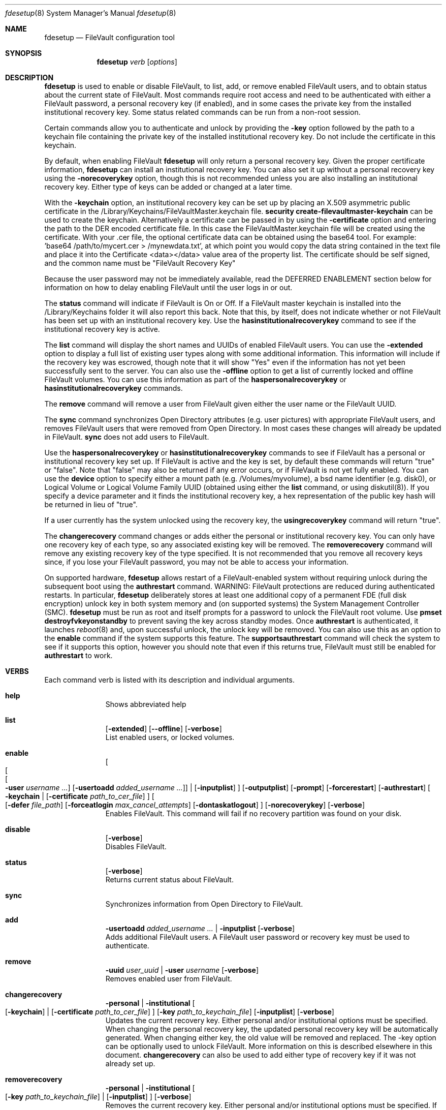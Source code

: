 .Dd October 17, 2015
.Dt fdesetup 8 
.Os MacOSX
.Sh NAME
.Nm fdesetup
.Nd FileVault configuration tool
.Sh SYNOPSIS
.Nm
.Ar verb
.Op Ar options
.Sh DESCRIPTION
.Nm
is used to enable or disable FileVault, to list, add, or remove enabled FileVault users, and to obtain status about the current state of FileVault. Most commands require root access and need to be authenticated with either a FileVault password, a personal recovery key (if enabled), and in some cases the private key from the installed institutional recovery key.  Some status related commands can be run from a non-root session.
.Pp
Certain commands allow you to authenticate and unlock by providing the
.Sy -key 
option followed by the path to a keychain file containing the private key of the installed institutional recovery key.  Do not include the certificate in this keychain.
.Pp
By default, when enabling FileVault
.Nm
will only return a personal recovery key. Given the proper certificate information, 
.Nm
can install an institutional recovery key.  You can also set it up without a personal recovery key using the
.Sy -norecoverykey
option, though this is not recommended unless you are also installing an institutional recovery key.   Either type of keys can be added or changed at a later time.
.Pp
With the
.Sy -keychain
option, an institutional recovery key can be set up by placing an X.509 asymmetric public certificate in the /Library/Keychains/FileVaultMaster.keychain file. \fBsecurity create-filevaultmaster-keychain\fP can be used to create the keychain. Alternatively a certificate can be passed in by using the
.Sy -certificate 
option and entering the path to the DER encoded certificate file. In this case the FileVaultMaster.keychain file will be created using the certificate. With your .cer file, the optional certificate data can be obtained using the base64 tool.  For example: 'base64 /path/to/mycert.cer > /mynewdata.txt', at which point you would copy the data string contained in the text file and place it into the Certificate <data></data> value area of the property list.  The certificate should be self signed, and the common name must be "FileVault Recovery Key"
.Pp
Because the user password may not be immediately available, read the DEFERRED ENABLEMENT section below for information on how to delay enabling FileVault until the user logs in or out.
.Pp
The
.Sy status
command will indicate if FileVault is On or Off.  If a FileVault master keychain is installed into the /Library/Keychains folder it will also report this back.  Note that this, by itself, does not indicate whether or not FileVault has been set up with an institutional recovery key.  Use the
.Sy hasinstitutionalrecoverykey
command to see if the institutional recovery key is active.
.Pp
The
.Sy list
command will display the short names and UUIDs of enabled FileVault users. You can use the
.Sy -extended
option to display a full list of existing user types along with some additional information.  This information will include if the recovery key was escrowed, though note that it will show "Yes" even if the information has not yet been successfully sent to the server.  You can also use the
.Sy -offline
option to get a list of currently locked and offline FileVault volumes.  You can use this information as part of the
.Sy haspersonalrecoverykey
or
.Sy hasinstitutionalrecoverykey
commands.
.Pp
The
.Sy remove
command will remove a user from FileVault given either the user name or the FileVault UUID.
.Pp
The
.Sy sync
command synchronizes Open Directory attributes (e.g. user pictures) with appropriate FileVault users, and removes FileVault users that were removed from Open Directory.   In most cases these changes will already be updated in FileVault.
.Sy sync
does not add users to FileVault.
.Pp
Use the
.Sy haspersonalrecoverykey
or
.Sy hasinstitutionalrecoverykey
commands to see if FileVault has a personal or institutional recovery key set up.  If FileVault is active and the key is set, by default these commands will return "true" or "false".  Note that "false" may also be returned if any error occurs, or if FileVault is not yet fully enabled.   You can use the
.Sy device
option to specify either a mount path (e.g. /Volumes/myvolume), a bsd name identifier (e.g. disk0), or Logical Volume or Logical Volume Family UUID (obtained using either the
.Sy list
command, or using diskutil(8)).   If you specify a device parameter and it finds the institutional recovery key, a hex representation of the public key hash will be returned in lieu of "true".
.Pp
If a user currently has the system unlocked using the recovery key, the
.Sy usingrecoverykey
command will return "true".
.Pp
The
.Sy changerecovery
command changes or adds either the personal or institutional recovery key.  You can only have one recovery key of each type, so any associated existing key will be removed.  The
.Sy removerecovery
command will remove any existing recovery key of the type specified.  It is not recommended that you remove all recovery keys since, if you lose your FileVault password, you may not be able to access your information.
.Pp
On supported hardware,
.Nm
allows restart of a FileVault-enabled system without requiring
unlock during the subsequent boot using the
.Sy authrestart
command. WARNING: FileVault protections
are reduced during authenticated restarts. In particular,
.Nm
deliberately stores at least one additional copy of a permanent FDE (full disk encryption)
unlock key in both system memory and (on supported systems) the
System Management Controller (SMC).
.Nm
must be run as root and itself prompts for a password to unlock the
FileVault root volume.  Use
.Sy pmset destroyfvkeyonstandby
to prevent saving the key across standby modes. Once 
.Sy authrestart
is authenticated, it launches
.Xr reboot 8
and, upon successful unlock, the unlock key will be removed.  You can also use this as an option to the
.Sy enable
command if the system supports this feature.  The
.Sy supportsauthrestart
command will check the system to see if it supports this option, however you should note that even if this returns true, FileVault must still be enabled for
.Sy authrestart
to work.
.Pp
.Sh VERBS
Each command verb is listed with its description and individual arguments.
.\"
.\" List-Begin-Verbs
.Bl -hang -width "imageinfo"
.\"
.\"             -- help --
.It Sy help
.br
Shows abbreviated help
.Pp
.\"             -- list --
.It Sy list
.Op Sy -extended
.Op Fl -offline
.Op Sy -verbose
.br
List enabled users, or locked volumes.
.Pp
.\"             -- enable --
.It Sy enable
.Oo
.Oo
.Oo
.Fl user Ar username ...  
.Oc
.Op Fl usertoadd Ar added_username ...
.Oc
\*(Ba
.Op Fl inputplist
.Oc
.Op Fl outputplist
.Op Fl prompt
.Op Fl forcerestart
.Op Fl authrestart
.Oo
.Fl keychain \*(Ba
.Op Fl certificate Ar path_to_cer_file
.Oc
.Oo
.Op Fl defer Ar file_path
.Op Fl forceatlogin Ar max_cancel_attempts
.Op Fl dontaskatlogout
.Oc
.Op Fl norecoverykey
.Op Fl verbose
.br
Enables FileVault.  This command will fail if no recovery partition was found on your disk.
.Pp
.\"             -- disable --
.It Sy disable
.Op Fl verbose
.br
Disables FileVault.
.Pp
.\"             -- status --
.It Sy status
.Op Fl verbose
.br
Returns current status about FileVault.
.Pp
.\"             -- sync --
.It Sy sync
.br
Synchronizes information from Open Directory to FileVault.
.Pp
.\"             -- add --
.It Sy add
.Sy -usertoadd Ar added_username ...
\*(Ba
.Sy -inputplist
.Op Fl verbose
.br
Adds additional FileVault users.   A FileVault user password or recovery key must be used to authenticate.
.Pp
.\"             -- remove --
.It Sy remove
.Sy -uuid Ar user_uuid
\*(Ba
.Sy -user Ar username
.Op Fl verbose
.br
Removes enabled user from FileVault.
.Pp
.\"             -- changerecovery --
.It Sy changerecovery
.Sy -personal \*(Ba
.Sy -institutional
.Oo
.Op Fl keychain
\*(Ba
.Op Fl certificate Ar path_to_cer_file
.Oc
.Op Fl key Ar path_to_keychain_file
.Op Fl inputplist
.Op Fl verbose
.br
Updates the current recovery key.   Either personal and/or institutional options must be specified.  When changing the personal recovery key, the updated personal recovery key will be automatically generated.   When changing either key, the old value will be removed and replaced.  The -key option can be optionally used to unlock FileVault.   More information on this is described elsewhere in this document.
.Sy changerecovery
can also be used to add either type of recovery key if it was not already set up.
.Pp
.\"             -- removerecovery --
.It Sy removerecovery
.Sy -personal
\*(Ba
.Sy -institutional
.Oo
.Op Fl key Ar path_to_keychain_file
\*(Ba
.Op Fl inputplist
.Oc
.Op Fl verbose
.br
Removes the current recovery key.   Either personal and/or institutional options must be specified.   If the recovery key had been sent to a corporate server, this removal does not notify the server that it was removed from this computer.  The -key option can be optionally used to unlock FileVault.  More information on this is described elsewhere in this document.
.Pp
.\"             -- authrestart --
.It Sy authrestart
.Op Fl inputplist
.Op Fl verbose
.br
If FileVault is enabled on the current volume, it restarts the system, bypassing the initial unlock.   The command may not work on all systems.
.Pp
.\"             -- isactive --
.It Sy isactive
.Op Fl verbose
.br
Returns status 0 if FileVault is enabled along with the string "true".  Will return status 1 if FileVault is Off, along with "false".
.Pp
.\"             -- haspersonalrecoverykey --
.It Sy haspersonalrecoverykey
.Op Fl device
.Op Fl verbose
.br
Returns the string "true" if FileVault contains a personal recovery key.
.Pp
.\"             -- hasinstitutionalrecoverykey --
.It Sy hasinstitutionalrecoverykey
.Op Fl device
.Op Fl verbose
.br
By default, this will return the string "true" if FileVault contains an institutional recovery key.   On volumes specified using the --device option, this will return the hex representation of the public key hash.   This will return "false" if there is no institutional recovery key installed.
.Pp
.\"             -- usingrecoverykey --
.It Sy usingrecoverykey
.Op Fl verbose
.br
Returns the string "true" if FileVault is currently unlocked using the personal recovery key.
.Pp
.\"             -- supportsauthrestart --
.It Sy supportsauthrestart
.br
Returns the string "true" if the system supports the authenticated restart option.   Note that even if true is returned, this does not necessarily mean that authrestart will work since it requires that FileVault be enabled.
.Pp
.\"             -- validaterecovery --
.It Sy validaterecovery
.Op Fl inputplist
.Op Fl verbose
.br
Returns the string "true" if the personal recovery key is validated.  The validated recovery key must be in the form xxxx-xxxx-xxxx-xxxx-xxxx-xxxx.
.Pp
.\"             -- showdeferralinfo --
.It Sy showdeferralinfo
.br
If the defer mode is set, this will show the current settings.
.Pp
.\"             -- version --
.It Sy version
.br
Displays current tool version.
.El
.\"
.Pp
.Sh OPTIONS
.Bl -tag -width indent
.Pp
.It Fl defer Ar file_path
Defer enabling FileVault until the user password is obtained, and recovery key and system information will be written to the file path.
.Pp
.It Fl user Ar user_shortname
Short user name.
.Pp
.It Fl uuid Ar user_uuid
User UUID in canonical form: 11111111-2222-3333-4444-555555555555.
.Pp
.It Fl usertoadd Ar added_user
Additional user(s) to be added to FileVault.
.Pp
.It Fl inputplist
Acquire configuration information from stdin when enabling or adding users to FileVault.
.Pp
.It Fl prompt
Always prompt for information.
.Pp
.It Fl forcerestart
Force a normal restart after FileVault has been successfully configured.
.Pp
.It Fl authrestart
Do an authenticated restart after a successful enable occurs.
.Pp
.It Fl outputplist
Outputs the recovery key and additional system information to stdout in a plist dictionary.  If the recovery key changes, the dictionary will also contain a Change key and the EnableDate key will contain the date of the change.   Where possible, you should avoid writing this file to a persistent location since it may pose additional security risk, and at the very least, securely remove the file as soon as possible.
.Pp
.It Fl keychain
Use the institutional recovery key stored in /Library/Keychains/FileVaultMaster.keychain.
.Pp
.It Fl certificate Ar path_to_cer_file
Use the certificate data located at the path. Any existing /Library/Keychains/FileVaultMaster.keychain file will be moved away with the location logged in the system log.  Do not set this option if your certificate data is located in the input plist information.   The common name of the certificate must be "FileVault Recovery Key"
.Pp
.It Fl key Ar path_to_keychain_file
Use the keychain file located at the path containing the private key for the currently installed institiutional recovery key to unlock and authenticate FileVault.
.Pp
.It Fl norecoverykey
Do not return a personal recovery key.
.Pp
.It Fl forceatlogin Ar max_cancel_attempts
When using the -defer option, prompt the designated user at login time to enable FileVault.  The user has at most
.Sy max_cancel_attempts
to cancel and bypass enabling FileVault before it will be required to log in.   If this value is 0, the user's next login will require that they enable FileVault before being allowed to use their account.   Other special values include -1 to ignore this option, and 9999, which means that the user should never be forced to enable FileVault (instead the user will just be prompted each time at login until FileVault is enabled).
.Pp
.It Fl dontaskatlogout
When using the -defer option, the default action will be to prompt the designated user at user logout time for their password in order to enable FileVault.  If this option is used, the logout enablement window is not shown.  The assumption is that you are instead using the -forceatlogin option to prompt at user login time to enable FileVault.
.Pp
.It Fl extended
Return extended output information for certain commands.  Currently only used for the list command.
.Pp
.It Fl offline
Display the current offline and locked FileVault volumes. Currently only used for the list command.
.Pp
.It Fl device Ar bsd_name_or_mount_path_or_lvf_or_lv_UUID
Device location to be applied for the command.  This can be in the form "disk1", "/Volumes/MyVolume" or a UUID for the Logical Volume or Logical Volume Family of a volume.
.El
.Sh DEFERRED ENABLEMENT
.Pp
The
.Sy -defer
option can be used with the
.Sy enable
command option to delay enabling FileVault until after the current (or next) local user logs in or out, thus avoiding the need to enter a password when the tool is run. Depending on the options set, the user will either be prompted at logout time for the password, or the user will be prompted to enable FileVault when they log in. If the volume is not already a CoreStorage volume, the system may need to be restarted to start the encryption process. Dialogs are automatically dismissed and canceled after 60 seconds if no interaction occurs.
.Pp
The
.Sy -defer
option sets up a single user to be added to FileVault. If there was no user specified (e.g. without the
.Sy -user
option), then the currently logged in user will be added to the configuration and becomes the designated user. If there is no user specified and no users are logged in at the time of configuration, then the next user that logs in will become the designated user.
.Pp
As recovery key information is not generated until the user password is obtained, the
.Sy -defer
option requires a path where this information will be written to. The property list file will be created as a root-only readable file and should be placed in a secure location.  You can use the
.Sy showdeferralinfo
command to view the current deferral configuration information.
.Pp
Options that can be used in conjunction with the
.Sy -defer
option include: 
.Sy -keychain,
.Sy -certificate,
.Sy -forcerestart,
.Sy -forceatlogin,
.Sy -dontaskatlogout,
.Sy -user,
and 
.Sy -norecoverykey.
.Pp
Note that if the designated user is being prompted at logout to enable FileVault, and doesn't complete the setup, FileVault will not be enabled, but the configuration will remain and be used again for the designated user's next logout (or login if the -forceatlogin option is enabled), thereby 'nagging' the user to enable FileVault.   When using the -forceatlogin option, the user is given a certain number of attempts to enable FileVault, in which they can cancel the operation and continue to use their system without FileVault.  When the number of cancel attempts is reached, the user will not be able to log into their account until FileVault is enabled.    The current value of the user's remaining attempts can be viewed using the
.Sy showdeferralinfo
command.   Special values for the -forceatlogin option include setting it to '0' to force the enablement immediately at next login, a '-1' disables the check entirely, and a special value of '9999' means that the user will never be required to enable FileVault, though it will continually prompt the user until FileVault is enabled.   If a personal recovery key is used, the user should probably be warned ahead of time that, upon successful enablement, they will need to write down and keep in a safe place the FileVault recovery key shown on the screen.
.Pp
The designated user must be a local user (or a mobile account user).
.Pp
To remove an active deferred enablement configuration, you can use the
.Sy disable
command, even if FileVault is not currently enabled.
.Pp
.Sh INPUT PROPERTY LIST
.Bd -literal -offset indent
    <plist>
        <dict>
            <key>Username</key>
            <string>sally</string>
            <key>AdditionalUsers</key>
            <array>
                <dict>
                    <key>Username</key>
                    <string>johnny</string>
                </dict>
                <dict>
                    <key>Username</key>
                    <string>henry</string>
                </dict>
                (etc)
            </array>
            <key>Certificate</key>
            <data>2v6tJdfabvtofALrDtXAu1w5cUOMCumz
                  ...
            </data>
            <key>KeychainPath</key>
            <string>/privatekey.keychain</string>
        </dict>
    </plist>
.Ed
.Bl -tag -width indent
.Pp
.It Username
Short name of OD user used in enabling FileVault.
.Pp
.It AdditionalUsers
An array of dictionaries for each OD user that will be added during enablment.
.Pp
.It AdditionalUsers/Username
The OD short user name for a user to be added to the FileVault user list.
.Pp
.It Certificate
The institutional recovery key asymmetric certficate data.
.Pp
.It KeychainPath
The path to the private key keychain file if you are authenticating to certain comamnds.
.Pp
.El
Care should be taken with passwords that may be used within files.  For example, if you are scripting and need to securely remove a file, you should use 'srm' instead of 'rm'.  Other precautions should be taken in your scripts to try to pass plist data directly from one tool to another to avoid writing this information to a persistent location.
.Pp
.Sh EXAMPLES
.Pp
.Bl -tag -width -indent  \" Differs from above in tag removed 
.It "fdesetup enable"
Enable FileVault after prompting for an OpenDirectory user name and password, and return the personal recovery key.
.It "fdesetup enable -keychain -norecoverykey"
Enables FileVault using an institutional recovery key in the FileVaultMaster.keychain file. No personal recovery key will be created.
.It "fdesetup enable -defer /MykeyAndInfo.plist"
Enables FileVault when the current user logs out and successfully enters their password and then writes the personal recovery key and other relevant information to the file.
.It "fdesetup enable -defer /MykeyAndInfo.plist -showrecoverykey -forceatlogin 3 -dontaskatlogout"
Will prompt to enable FileVault when the user logs in, allowing a maximum of 3 aborted enable attempts before requiring FileVault be enabled.  After the 3 attempts, the user will not be able to log in to the client until either FileVault is enabled, or the deferral information is removed (via fdesetup disable).
.It "fdesetup enable -certificate /mycertfile.cer"
Enables FileVault with an institutional recovery key based off the certificate data in the DER encoded file. A FileVaultMaster.keychain file will be created automatically.
.It "fdesetup enable -inputplist < /someinfo.plist"
Enables FileVault using information from the property list read in from stdin.
.It "fdesetup enable -authrestart"
Enables FileVault and then does an immediate authenticated restart.
.It "fdesetup status"
Shows the current status of FileVault.
.It "fdesetup list -extended"
Lists the current FileVault users, including recovery key records, in an extended format.
.It "fdesetup remove -uuid A6C75639-1D98-4F19-ACD5-1892BAE27991"
Removes the user with the UUID from the FileVault users list.
.It "fdesetup isactive"
Returns with exit status zero and "true" if FileVault is enabled and active.
.It "fdesetup add -usertoadd betty"
Adds the user betty to the existing FileVault setup.
.It "fdesetup changerecovery -personal -inputplist < /authinfo.plist"
Changes the existing recovery key and generates a new recovery key.
.It "fdesetup validaterecovery"
Gets the existing personal recovery key and returns "true" if the recovery key appears to be valid.
.El                      \" Ends the list
.Pp
.Sh EXIT STATUS
The exit status of the tool is set to indicate whether any error was detected. The values returned are:
.Bl -tag -width Er
.It 0
No error, or successful operation.
.It 1
FileVault is Off.
.It 2
FileVault appears to be On but Busy.
.It 11
Authentication error.
.It 12
Parameter error.
.It 13
Unknown command error.
.It 14
Bad command error.
.It 15
Bad input error.
.It 16
Legacy FileVault error.
.It 17
Added users failed error.
.It 18
Unexpected keychain found error.
.It 19
Keychain error. This usually means the FileVaultMaster keychain could not be moved or replaced.
.It 20
Deferred configuration setup missing or error.
.It 21
Enable failed (Keychain) error.
.It 22
Enable failed (CoreStorage) error.
.It 23
Enable failed (DiskManager) error.
.It 24
Already enabled error.
.It 25
Unable to remove user.
.It 26
Unable to change recovery key.
.It 27
Unable to remove recovery key.
.It 28
FileVault is either off, busy, or the volume is locked.
.It 29
Did not find FileVault information at the specified location.
.It 99
Internal error.
.El
.Sh SEE ALSO
.Xr security 1 ,
.Xr diskutil 8 ,
.Xr base64 1 ,
.Xr pmset 1
